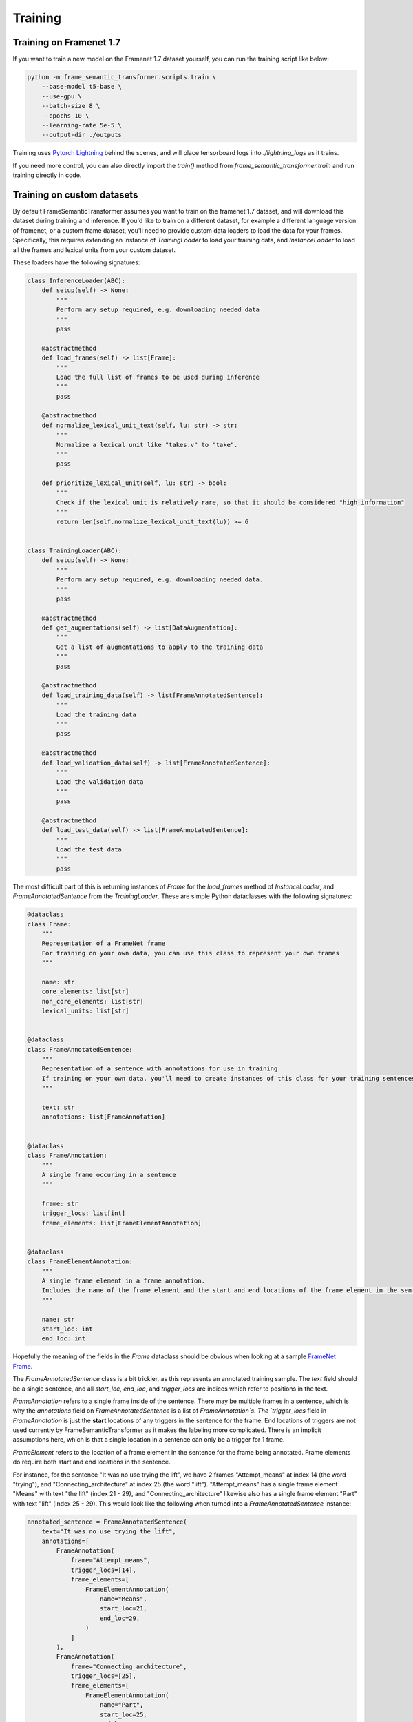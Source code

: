 Training
========

Training on Framenet 1.7
''''''''''''''''''''''''

If you want to train a new model on the Framenet 1.7 dataset yourself, you can run the training script like below:

.. code-block:: python

    python -m frame_semantic_transformer.scripts.train \
        --base-model t5-base \
        --use-gpu \
        --batch-size 8 \
        --epochs 10 \
        --learning-rate 5e-5 \
        --output-dir ./outputs

Training uses `Pytorch Lightning`_ behind the scenes, and will place tensorboard logs into `./lightning_logs` as it trains.

If you need more control, you can also directly import the `train()` method from `frame_semantic_transformer.train` and run training directly in code.

Training on custom datasets
''''''''''''''''''''''''''''''

By default FrameSemanticTransformer assumes you want to train on the framenet 1.7 dataset, and will download this dataset during training and inference. If you'd like to train on a different dataset, for example a different language version of framenet, or a custom frame dataset, you'll need to provide custom data loaders to load the data for your frames. Specifically, this requires extending an instance of `TrainingLoader` to load your training data, and `InstanceLoader` to load all the frames and lexical units from your custom dataset.

These loaders have the following signatures:

.. code-block:: python

    class InferenceLoader(ABC):
        def setup(self) -> None:
            """
            Perform any setup required, e.g. downloading needed data
            """
            pass

        @abstractmethod
        def load_frames(self) -> list[Frame]:
            """
            Load the full list of frames to be used during inference
            """
            pass

        @abstractmethod
        def normalize_lexical_unit_text(self, lu: str) -> str:
            """
            Normalize a lexical unit like "takes.v" to "take".
            """
            pass

        def prioritize_lexical_unit(self, lu: str) -> bool:
            """
            Check if the lexical unit is relatively rare, so that it should be considered "high information"
            """
            return len(self.normalize_lexical_unit_text(lu)) >= 6


    class TrainingLoader(ABC):
        def setup(self) -> None:
            """
            Perform any setup required, e.g. downloading needed data.
            """
            pass

        @abstractmethod
        def get_augmentations(self) -> list[DataAugmentation]:
            """
            Get a list of augmentations to apply to the training data
            """
            pass

        @abstractmethod
        def load_training_data(self) -> list[FrameAnnotatedSentence]:
            """
            Load the training data
            """
            pass

        @abstractmethod
        def load_validation_data(self) -> list[FrameAnnotatedSentence]:
            """
            Load the validation data
            """
            pass

        @abstractmethod
        def load_test_data(self) -> list[FrameAnnotatedSentence]:
            """
            Load the test data
            """
            pass

The most difficult part of this is returning instances of `Frame` for the `load_frames` method of `InstanceLoader`, and `FrameAnnotatedSentence` from the `TrainingLoader`. These are simple Python dataclasses with the following signatures:

.. code-block:: python

    @dataclass
    class Frame:
        """
        Representation of a FrameNet frame
        For training on your own data, you can use this class to represent your own frames
        """

        name: str
        core_elements: list[str]
        non_core_elements: list[str]
        lexical_units: list[str]


    @dataclass
    class FrameAnnotatedSentence:
        """
        Representation of a sentence with annotations for use in training
        If training on your own data, you'll need to create instances of this class for your training sentences
        """

        text: str
        annotations: list[FrameAnnotation]


    @dataclass
    class FrameAnnotation:
        """
        A single frame occuring in a sentence
        """

        frame: str
        trigger_locs: list[int]
        frame_elements: list[FrameElementAnnotation]


    @dataclass
    class FrameElementAnnotation:
        """
        A single frame element in a frame annotation.
        Includes the name of the frame element and the start and end locations of the frame element in the sentence
        """

        name: str
        start_loc: int
        end_loc: int


Hopefully the meaning of the fields in the `Frame` dataclass should be obvious when looking at a sample `FrameNet Frame`_.

The `FrameAnnotatedSentence` class is a bit trickier, as this represents an annotated training sample. The `text` field should be a single sentence, and all `start_loc`, `end_loc`, and `trigger_locs` are indices which refer to positions in the text.

`FrameAnnotation` refers to a single frame inside of the sentence. There may be multiple frames in a sentence, which is why the `annotations` field on `FrameAnnotatedSentence` is a list of `FrameAnnotation`s. The `trigger_locs` field in `FrameAnnotation` is just the **start** locations of any triggers in the sentence for the frame. End locations of triggers are not used currently by FrameSemanticTransformer as it makes the labeling more complicated. There is an implicit assumptions here, which is that a single location in a sentence can only be a trigger for 1 frame.

`FrameElement` refers to the location of a frame element in the sentence for the frame being annotated. Frame elements do require both start and end locations in the sentence.

For instance, for the sentence "It was no use trying the lift", we have 2 frames "Attempt_means" at index 14 (the word "trying"), and "Connecting_architecture" at index 25 (the word "lift"). "Attempt_means" has a single frame element "Means" with text "the lift" (index 21 - 29), and "Connecting_architecture" likewise also has a single frame element "Part" with text "lift" (index 25 - 29). This would look like the following when turned into a `FrameAnnotatedSentence` instance:

.. code-block:: python

    annotated_sentence = FrameAnnotatedSentence(
        text="It was no use trying the lift",
        annotations=[
            FrameAnnotation(
                frame="Attempt_means",
                trigger_locs=[14],
                frame_elements=[
                    FrameElementAnnotation(
                        name="Means",
                        start_loc=21,
                        end_loc=29,
                    )
                ]
            ),
            FrameAnnotation(
                frame="Connecting_architecture",
                trigger_locs=[25],
                frame_elements=[
                    FrameElementAnnotation(
                        name="Part",
                        start_loc=25,
                        end_loc=29,
                    )
                ]
            )
        ]
    )

After creating custom `TrainingLoader` and `InferenceLoader` classes, you'll need to pass these classes in when training a new model and when running inference after training. An example of this is shown below:

.. code-block:: python

    from frame_semantic_transformer import TrainingLoader, InferenceLoader, FrameSemanticTransformer
    from frame_semantic_transformer.training import train

    class MyCustomInferenceLoader(InferenceLoader):
        ...

    class MyCustomTrainingLoader(TrainingLoader):
        ...

    my_inference_loader = MyCustomInferenceLoader()
    my_training_loader = MyCustomTrainingLoader()

    my_model, my_tokenizer = train(
        base_model=f"t5-small",
        batch_size=32,
        max_epochs=16,
        lr=5e-5,
        inference_loader=my_inference_loader,
        training_loader=my_training_loader,
    )

    my_model.save_pretrained('./my_model')
    my_tokenizer.save_pretrained('./my_model')

    # after training...

    frame_transformer = FrameSemanticTransformer('./my_model', inference_loader=my_inference_loader)
    frame_transformer.detect_frames(...)

You can see examples of how these classes are implemented for the default framenet 1.7 by looking at `Framenet17InferenceLoader.py`_ and `Framenet17TrainingLoader.py`_. There's also an example of creating custom loaders for Swedish in the following Colab notebook: |Open in Colab|_

If you have trouble creating and using custom loader classes please don't hesitate to `open an issue`_!


.. _`Pytorch Lightning`: https://www.pytorchlightning.ai/
.. _`FrameNet Frame`: https://framenet.icsi.berkeley.edu/fndrupal/frameIndex
.. _`FrameNet 1.7`: https://framenet.icsi.berkeley.edu/fndrupal/
.. _`Framenet17InferenceLoader.py`: https://github.com/chanind/frame-semantic-transformer/blob/main/frame_semantic_transformer/data/loaders/framenet17/Framenet17InferenceLoader.py
.. _`Framenet17TrainingLoader.py`: https://github.com/chanind/frame-semantic-transformer/blob/main/frame_semantic_transformer/data/loaders/framenet17/Framenet17TrainingLoader.py
.. _`open an issue`: https://github.com/chanind/frame-semantic-transformer/issues/new

.. |Open in Colab| image:: https://colab.research.google.com/assets/colab-badge.svg
.. _Open in Colab: https://colab.research.google.com/drive/1HsntVN-YzlJxLGL0tpBaF7-4Lkvh0Bz6?usp=sharing